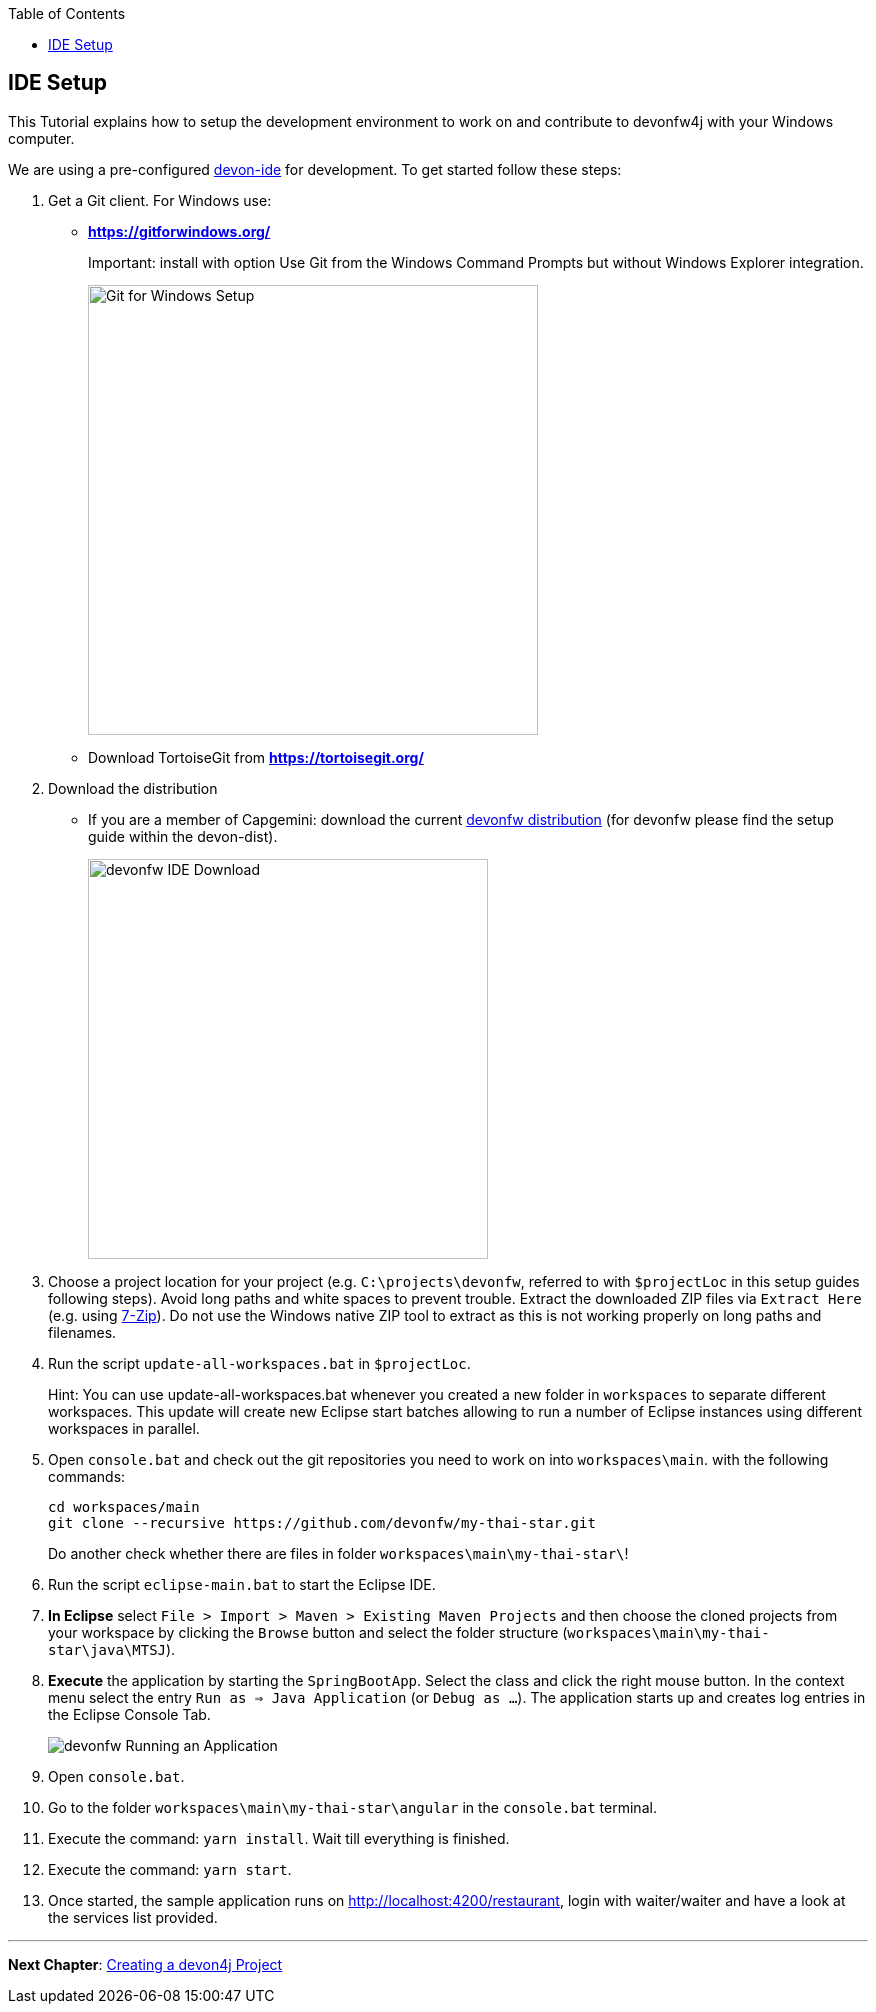 :toc: macro
toc::[]
:idprefix:
:idseparator: -
ifdef::env-github[]
:tip-caption: :bulb:
:note-caption: :information_source:
:important-caption: :heavy_exclamation_mark:
:caution-caption: :fire:
:warning-caption: :warning:
endif::[]

== IDE Setup
This Tutorial explains how to setup the development environment to work on and contribute to devonfw4j with your Windows computer.

We are using a pre-configured https://github.com/devonfw/devon-ide[devon-ide] for development. To get started follow these steps:

. Get a Git client. For Windows use:
* ** https://gitforwindows.org/ ** 
+
Important: install with option +Use Git from the Windows Command Prompts+ but without Windows Explorer integration.
+

image::images/tutorialsources/devonfw-ide-setup-step01.png[Git for Windows Setup, 450]
* Download TortoiseGit from ** https://tortoisegit.org/ **
+
. Download the distribution
* If you are a member of Capgemini: download the current http://de-mucevolve02/files/devonfw/current/Devon-dist-current.zip[devonfw distribution] (for devonfw please find the setup guide within the devon-dist).
+
image::images/tutorialsources/devonfw-ide-setup-step02.png[devonfw IDE Download, 400]
. Choose a project location for your project (e.g. `C:\projects\devonfw`, referred to with `$projectLoc` in this setup guides following steps). Avoid long paths and white spaces to prevent trouble. Extract the downloaded ZIP files via `Extract Here` (e.g. using http://www.7-zip.org/[7-Zip]). Do not use the Windows native ZIP tool to extract as this is not working properly on long paths and filenames.
. Run the script `update-all-workspaces.bat` in `$projectLoc`.
+
Hint: You can use update-all-workspaces.bat whenever you created a new folder in `workspaces` to separate different workspaces. This update will create new Eclipse start batches allowing to run a number of Eclipse instances using different workspaces in parallel.  
+
. Open `console.bat` and check out the git repositories you need to work on into `workspaces\main`. with the following commands:
+
[source,bash]
-----
cd workspaces/main
git clone --recursive https://github.com/devonfw/my-thai-star.git
-----
+
Do another check whether there are files in folder `workspaces\main\my-thai-star\`!
. Run the script `eclipse-main.bat` to start the Eclipse IDE.
. *In Eclipse* select `File > Import > Maven > Existing Maven Projects` and then choose the cloned projects from your workspace by clicking the `Browse` button and select the folder structure (`workspaces\main\my-thai-star\java\MTSJ`).
. *Execute* the application by starting the `SpringBootApp`. Select the class and click the right mouse button. In the context menu select the entry `Run as => Java Application` (or `Debug as ...`). The application starts up and creates log entries in the Eclipse Console Tab.
+
image::images/tutorialsources/devonfw-ide-setup-run.png[devonfw Running an Application]
+
. Open `console.bat`.
+
. Go to the folder `workspaces\main\my-thai-star\angular` in the `console.bat` terminal.
+
. Execute the command: `yarn install`. Wait till everything is finished.
+
. Execute the command: `yarn start`. 
+ 
. Once started, the sample application runs on http://localhost:4200/restaurant[], login with waiter/waiter and have a look at the services list provided.

'''
*Next Chapter*: link:devon4j-creating-a-project[Creating a devon4j Project]
